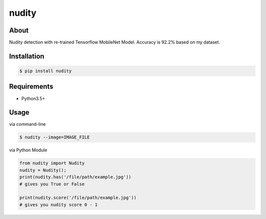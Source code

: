 nudity
=======
.. image:: https://travis-ci.org/canaydogan/nudity.svg?branch=master
    :target: https://travis-ci.org/canaydogan/nudity
    :alt: Build status

About
-----
Nudity detection with re-trained Tensorflow MobileNet Model. Accuracy is 92.2% based on my dataset.

Installation
------------
.. code-block:: sh

    $ pip install nudity


Requirements
------------
* Python3.5+

Usage
-----
via command-line

.. code-block:: sh


    $ nudity --image=IMAGE_FILE

via Python Module

.. code-block:: python

    from nudity import Nudity
    nudity = Nudity();
    print(nudity.has('/file/path/example.jpg'))
    # gives you True or False

    print(nudity.score('/file/path/example.jpg'))
    # gives you nudity score 0 - 1
